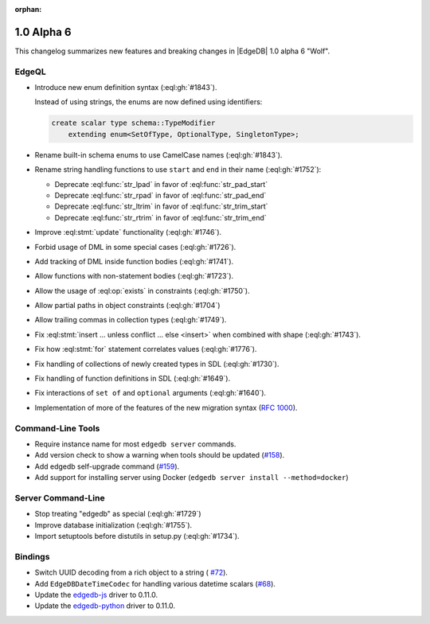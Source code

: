 :orphan:

.. _ref_changelog_alpha6:

===========
1.0 Alpha 6
===========

This changelog summarizes new features and breaking changes in
|EdgeDB| 1.0 alpha 6 "Wolf".


EdgeQL
======

* Introduce new enum definition syntax (:eql:gh:`#1843`).

  Instead of using strings, the enums are now defined using identifiers:

  .. code-block:: edgeql

    create scalar type schema::TypeModifier
        extending enum<SetOfType, OptionalType, SingletonType>;

* Rename built-in schema enums to use CamelCase names (:eql:gh:`#1843`).
* Rename string handling functions to use ``start`` and ``end`` in
  their name (:eql:gh:`#1752`):

  - Deprecate :eql:func:`str_lpad` in favor of :eql:func:`str_pad_start`
  - Deprecate :eql:func:`str_rpad` in favor of :eql:func:`str_pad_end`
  - Deprecate :eql:func:`str_ltrim` in favor of :eql:func:`str_trim_start`
  - Deprecate :eql:func:`str_rtrim` in favor of :eql:func:`str_trim_end`

* Improve :eql:stmt:`update` functionality (:eql:gh:`#1746`).
* Forbid usage of DML in some special cases (:eql:gh:`#1726`).
* Add tracking of DML inside function bodies (:eql:gh:`#1741`).
* Allow functions with non-statement bodies (:eql:gh:`#1723`).
* Allow the usage of :eql:op:`exists` in constraints (:eql:gh:`#1750`).
* Allow partial paths in object constraints (:eql:gh:`#1704`)
* Allow trailing commas in collection types (:eql:gh:`#1749`).
* Fix :eql:stmt:`insert ... unless conflict ... else <insert>` when
  combined with shape (:eql:gh:`#1743`).
* Fix how :eql:stmt:`for` statement correlates values (:eql:gh:`#1776`).
* Fix handling of collections of newly created types in SDL (:eql:gh:`#1730`).
* Fix handling of function definitions in SDL (:eql:gh:`#1649`).
* Fix interactions of ``set of`` and ``optional`` arguments (:eql:gh:`#1640`).
* Implementation of more of the features of the new migration syntax
  (`RFC 1000 <migrations_>`_).


Command-Line Tools
==================

* Require instance name for most ``edgedb server`` commands.
* Add version check to show a warning when tools should be updated
  (`#158 <https://github.com/edgedb/edgedb-cli/pull/158>`_).
* Add edgedb self-upgrade command (`#159
  <https://github.com/edgedb/edgedb-cli/pull/159>`_).
* Add support for installing server using Docker (``edgedb server
  install --method=docker``)


Server Command-Line
===================

* Stop treating "edgedb" as special (:eql:gh:`#1729`)
* Improve database initialization (:eql:gh:`#1755`).
* Import setuptools before distutils in setup.py (:eql:gh:`#1734`).


Bindings
========

* Switch UUID decoding from a rich object to a string (
  `#72 <https://github.com/edgedb/edgedb-js/pull/72>`_).
* Add ``EdgeDBDateTimeCodec`` for handling various datetime scalars
  (`#68 <https://github.com/edgedb/edgedb-js/pull/68>`_).
* Update the `edgedb-js <https://github.com/edgedb/edgedb-js>`_ driver
  to 0.11.0.
* Update the `edgedb-python <https://github.com/edgedb/edgedb-python>`_ driver
  to 0.11.0.


.. _migrations:
    https://github.com/edgedb/rfcs/blob/master/text/1000-migrations.rst
